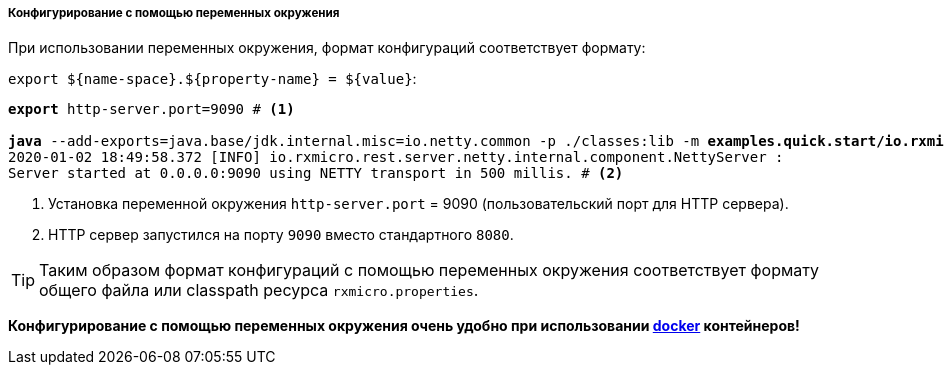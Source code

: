 ===== Конфигурирование с помощью переменных окружения

При использовании переменных окружения, формат конфигураций соответствует формату:

`export ${name-space}.${property-name} = ${value}`:

[source,text,subs="verbatim,quotes"]
----
*export* http-server.port=9090 # <1>

*java* --add-exports=java.base/jdk.internal.misc=io.netty.common -p ./classes:lib -m *examples.quick.start/io.rxmicro.examples.quick.start.HelloWorldMicroService*
2020-01-02 18:49:58.372 [INFO] io.rxmicro.rest.server.netty.internal.component.NettyServer :
Server started at 0.0.0.0:9090 using NETTY transport in 500 millis. # <2>
----

<1> Установка переменной окружения `http-server.port` = 9090 (пользовательский порт для HTTP сервера).
<2> HTTP сервер запустился на порту `9090` вместо стандартного `8080`.

[TIP]
====
Таким образом формат конфигураций с помощью переменных окружения соответствует формату общего файла или classpath ресурса
`rxmicro.properties`.
====

*Конфигурирование с помощью переменных окружения очень удобно при использовании https://www.docker.com/[docker^] контейнеров!*
